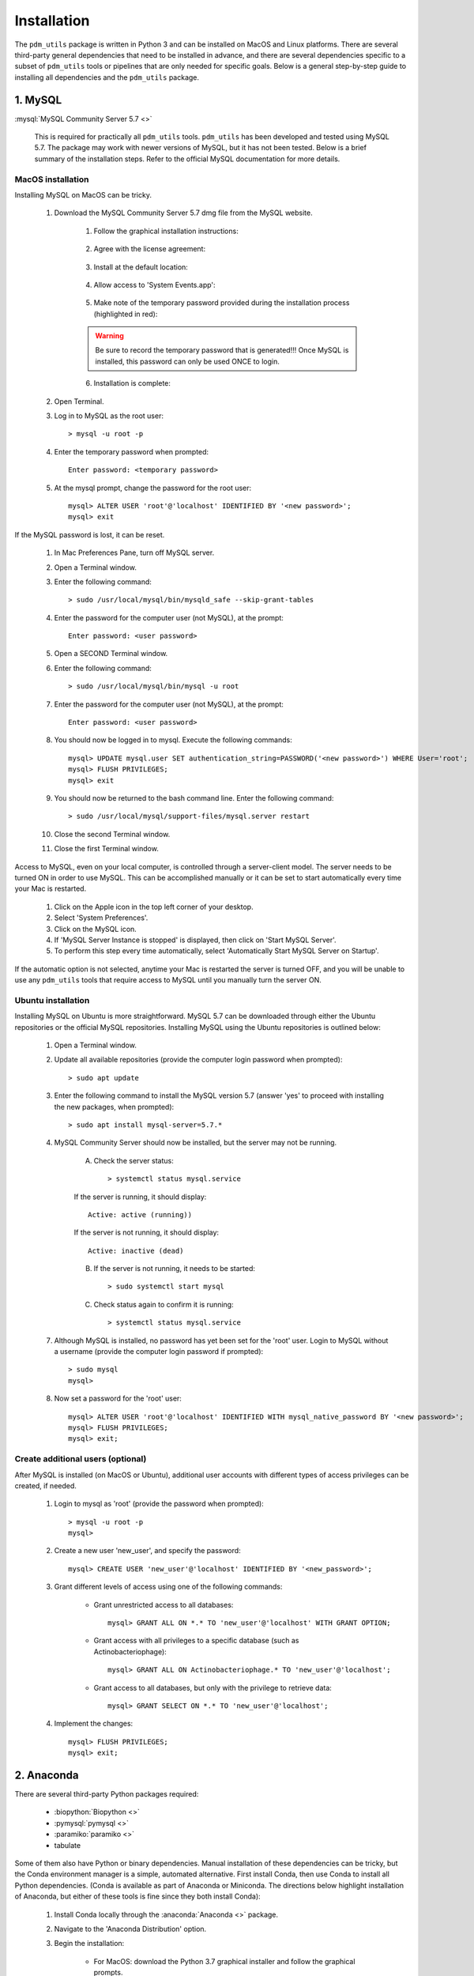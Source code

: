 .. _installation:

Installation
============


The ``pdm_utils`` package is written in Python 3 and can be installed on MacOS and Linux platforms. There are several third-party general dependencies that need to be installed in advance, and there are several dependencies specific to a subset of ``pdm_utils`` tools or pipelines that are only needed for specific goals. Below is a general step-by-step guide to installing all dependencies and the ``pdm_utils`` package.


1. MySQL
________

:mysql:`MySQL Community Server 5.7 <>`

    This is required for practically all ``pdm_utils`` tools. ``pdm_utils`` has been developed and tested using MySQL 5.7. The package may work with newer versions of MySQL, but it has not been tested. Below is a brief summary of the installation steps. Refer to the official MySQL documentation for more details.



MacOS installation
******************

Installing MySQL on MacOS can be tricky.

    1. Download the MySQL Community Server 5.7 dmg file from the MySQL website.

        1. Follow the graphical installation instructions:

        .. figure:: /images/mac_mysql_install/step1.png


        2. Agree with the license agreement:

        .. figure:: /images/mac_mysql_install/step2.png

        .. figure:: /images/mac_mysql_install/step3.png

        3. Install at the default location:

        .. figure:: /images/mac_mysql_install/step4.png

        4. Allow access to 'System Events.app':

        .. figure:: /images/mac_mysql_install/step5.png

        5. Make note of the temporary password provided during the installation process (highlighted in red):

        .. figure:: /images/mac_mysql_install/step6.png

        .. warning::
             Be sure to record the temporary password that is generated!!! Once MySQL is installed, this password can only be used ONCE to login.

        6. Installation is complete:

        .. figure:: /images/mac_mysql_install/step7.png


    2. Open Terminal.
    3. Log in to MySQL as the root user::

        > mysql -u root -p

    4. Enter the temporary password when prompted::

        Enter password: <temporary password>

    5. At the mysql prompt, change the password for the root user::

        mysql> ALTER USER 'root'@'localhost' IDENTIFIED BY '<new password>';
        mysql> exit


If the MySQL password is lost, it can be reset.

    1. In Mac Preferences Pane, turn off MySQL server.
    2. Open a Terminal window.
    3. Enter the following command::

        > sudo /usr/local/mysql/bin/mysqld_safe --skip-grant-tables

    4. Enter the password for the computer user (not MySQL), at the prompt::

        Enter password: <user password>

    5. Open a SECOND Terminal window.
    6. Enter the following command::

        > sudo /usr/local/mysql/bin/mysql -u root

    7. Enter the password for the computer user (not MySQL), at the prompt::

        Enter password: <user password>

    8. You should now be logged in to mysql. Execute the following commands::

            mysql> UPDATE mysql.user SET authentication_string=PASSWORD('<new password>') WHERE User='root';
            mysql> FLUSH PRIVILEGES;
            mysql> exit

    9. You should now be returned to the bash command line. Enter the following command::

        > sudo /usr/local/mysql/support-files/mysql.server restart

    10. Close the second Terminal window.
    11. Close the first Terminal window.


Access to MySQL, even on your local computer, is controlled through a server-client model. The server needs to be turned ON in order to use MySQL. This can be accomplished manually or it can be set to start automatically every time your Mac is restarted.

    1. Click on the Apple icon in the top left corner of your desktop.
    2. Select 'System Preferences'.
    3. Click on the MySQL icon.
    4. If 'MySQL Server Instance is stopped' is displayed, then click on 'Start MySQL Server'.
    5. To perform this step every time automatically, select 'Automatically Start MySQL Server on Startup'.

If the automatic option is not selected, anytime your Mac is restarted the server is turned OFF, and you will be unable to use any ``pdm_utils`` tools that require access to MySQL until you manually turn the server ON.


Ubuntu installation
*******************

Installing MySQL on Ubuntu is more straightforward. MySQL 5.7 can be downloaded through either the Ubuntu repositories or the official MySQL repositories. Installing MySQL using the Ubuntu repositories is outlined below:

    1. Open a Terminal window.
    2. Update all available repositories (provide the computer login password when prompted)::

        > sudo apt update

    3. Enter the following command to install the MySQL version 5.7 (answer 'yes' to proceed with installing the new packages, when prompted)::

        > sudo apt install mysql-server=5.7.*

    4. MySQL Community Server should now be installed, but the server may not be running.

        A. Check the server status::

            > systemctl status mysql.service

        If the server is running, it should display::

            Active: active (running))

        If the server is not running, it should display::

            Active: inactive (dead)


        B. If the server is not running, it needs to be started::

            > sudo systemctl start mysql


        C. Check status again to confirm it is running::

            > systemctl status mysql.service


    7. Although MySQL is installed, no password has yet been set for the 'root' user. Login to MySQL without a username (provide the computer login password if prompted)::

        > sudo mysql
        mysql>

    8. Now set a password for the 'root' user::

        mysql> ALTER USER 'root'@'localhost' IDENTIFIED WITH mysql_native_password BY '<new password>';
        mysql> FLUSH PRIVILEGES;
        mysql> exit;




Create additional users (optional)
**********************************

After MySQL is installed (on MacOS or Ubuntu), additional user accounts with different types of access privileges can be created, if needed.

    1. Login to mysql as 'root' (provide the password when prompted)::

        > mysql -u root -p
        mysql>

    2. Create a new user 'new_user', and specify the password::

        mysql> CREATE USER 'new_user'@'localhost' IDENTIFIED BY '<new_password>';

    3. Grant different levels of access using one of the following commands:

        - Grant unrestricted access to all databases::

            mysql> GRANT ALL ON *.* TO 'new_user'@'localhost' WITH GRANT OPTION;

        - Grant access with all privileges to a specific database (such as Actinobacteriophage)::

            mysql> GRANT ALL ON Actinobacteriophage.* TO 'new_user'@'localhost';

        - Grant access to all databases, but only with the privilege to retrieve data::

            mysql> GRANT SELECT ON *.* TO 'new_user'@'localhost';

    4. Implement the changes::

        mysql> FLUSH PRIVILEGES;
        mysql> exit;



2. Anaconda
___________

There are several third-party Python packages required:

    - :biopython:`Biopython <>`
    - :pymysql:`pymysql <>`
    - :paramiko:`paramiko <>`
    - tabulate

Some of them also have Python or binary dependencies. Manual installation of these dependencies can be tricky, but the Conda environment manager is a simple, automated alternative. First install Conda, then use Conda to install all Python dependencies. (Conda is available as part of Anaconda or Miniconda. The directions below highlight installation of Anaconda, but either of these tools is fine since they both install Conda):

    1. Install Conda locally through the :anaconda:`Anaconda <>` package.

    2. Navigate to the 'Anaconda Distribution' option.

    3. Begin the installation:

        - For MacOS: download the Python 3.7 graphical installer and follow the graphical prompts.

        - For Linux:

            1. Download the Python 3.7 x86 Linux installer (e.g. Anaconda3-2019.10-Linux-x86_64.sh) to the Downloads folder.
            2. Open a Terminal window.
            3. Execute the following command::

                > bash ~/Downloads/Anaconda3-2019.10-Linux-x86_64.sh


    4. Follow the manufacturer's installation instructions.

        - Accept the license agreement.
        - Install at the default directory.
        - Enter 'yes' when prompted for the installer to run conda init.

    5. Optional: execute the following command to prevent Conda from starting up automatically every time a Terminal window is opened::

        > conda config --set auto_activate_base false

    6. Close the Terminal window and open a new window.

    7. After installing Conda, create an environment to be able to install and use ``pdm_utils`` (the example below creates a Conda environment named 'pdm_utils', but it can be named anything). Enter 'y' when prompted to install all dependencies::

        > conda create --name pdm_utils python pip biopython pymysql paramiko tabulate curl sqlalchemy

    8. After the Conda environment is created, it needs to be activated using the following command. The command line prompt will now include '(pdm_utils)', indicating it is operating within this environment::

        > conda activate pdm_utils
        (pdm_utils)>

    9. Optional: enter the following command to exit the Conda environment. The default command line prompt will be displayed, and the name of the Conda environment will no longer be displayed::

        (pdm_utils)> conda deactivate
        >


.. note::

    If Conda is used to manage dependencies, the Conda environment must be activated every time you want to use ``pdm_utils``. Otherwise, an error will be encountered.


The 'pdm_utils' Conda environment now contains the necessary dependencies, and the actual ``pdm_utils`` Python package can be installed (see below).


3. The ``pdm_utils`` package
____________________________

Once MySQL and the Conda environment are installed, ``pdm_utils`` can be easily installed:

    1. Open a Terminal window.

    2. Activate the Conda environment (see above).

    3. Install the ``pdm_utils`` package using pip::

        (pdm_utils)> pip install pdm_utils

    4. The package is routinely updated, and the most recent version can be retrieved::

        (pdm_utils)> pip install --upgrade pdm_utils


4. MySQL database instance
_______________________________

Many ``pdm_utils`` modules and pipelines require access to a specifically structured MySQL database.

The primary database instance that reflects the most up-to-date actinobacteriophage genomics data in the SEA-PHAGES program is the 'Actinobacteriophage' database. Typically, different versions, or instances, of the database are created ('frozen') for specific studies/publications. The unique name of the database is normally published in the Materials and Methods.

The ``pdm_utils get_db`` installation management tool can be used to retrieve, install, and update these databases, or any custom MySQL database that is compliant with the database schema, from a local file or from the Hatfull lab server (:ref:`getdb <getdb>`).

Alternatively, databases can be manually downloaded and installed, as described below (using Actinobacteriophage as an example):

Manual installation
*******************

    1. Open a Terminal window.
    2. Create an empty database (enter your password when prompted)::

        > mysql -u root -p --execute "CREATE DATABASE Actinobacteriophage"

    3. Retrieve the current version of the database::

        > curl http://phamerator.webfactional.com/databases_Hatfull/Actinobacteriophage.sql > ./Actinobacteriophage.sql

    4. Import the database into MySQL (enter your password when prompted)::

        > mysql -u root -p Actinobacteriophage < Actinobacteriophage.sql


Manual update
*************

    1. Log in to MySQL (enter your password when prompted)::

        > mysql -u root -p

    2. Execute the following query to get the current version::

        mysql> SELECT Version FROM version;
        mysql> exit

    3. Download the current version file from the Hatfull lab server::

        > curl http://phamerator.webfactional.com/databases_Hatfull/Actinobacteriophage.version > ./Actinobacteriophage.version

    4. If the current version on the server is different from the version in the local MySQL database, there is a new database available on the server. Repeat steps 3-4 listed above in the 'Manual Installation' section.









5. Tool-specific dependencies
_____________________________

Several ``pdm_utils`` tools have specific dependencies. Install the following tools/files as needed.


MMSeqs
******


:mmseqs:`MMSeqs <>`

    Required only if gene phamilies need to be identified using MMSeqs in the 'phamerate' pipeline.

# TODO add installation instructions.


NCBI Blast+ toolkit
*******************

:blastplus:`NCBI blast+ <>`

    Required only if conserved domains within genes need to be identified from the NCBI Conserved Domain Database in the 'cdd' pipeline.

    1. Follow the installation instructions at the link above according to your operating system.
    2. The cdd tool assumes the binaries are installed at "/usr/bin/rpsblast+".


NCBI Conserved Domain Database
******************************

:cdd:`NCBI Conserved Domain Database <>`

    Required only if conserved domains within genes need to be identified from the NCBI Conserved Domain Database in the 'cdd' pipeline.

    1. Download the compressed :cdd_le:`NCBI CDD <>`.
    2. Expand the archived file into a directory of CDD files.




``pdm_utils`` source code repository
************************************

Some ``pdm_utils`` tools may require non-Python data files that are not directly installed with the Python package. Instead, these files are available on the ``pdm_utils`` git repository, which can be accessed through :pdmutils:`GitHub <>`. The repository can be downloaded two ways:

    1. Using git on the command line::

        > git clone https://github.com/SEA-PHAGES/pdm_utils.git

    2. Manually through GitHub.
